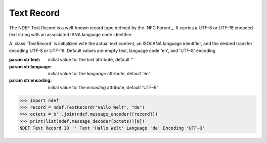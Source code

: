 .. -*- mode: rst; fill-column: 80 -*-

Text Record
-----------

The NDEF Text Record is a well-known record type defined by the `NFC Forum`_. It
carries a UTF-8 or UTF-16 encoded text string with an associated IANA language
code identifier.

.. class:: TextRecord(text='', language='en', encoding='UTF-8')

   A :class:`TextRecord` is initialized with the actual text content, an
   ISO/IANA language identifier, and the desired transfer encoding UTF-8 or
   UTF-16. Default values are empty text, language code 'en', and 'UTF-8'
   encoding.

   :param str text: initial value for the `text` attribute, default ''
   :param str language: initial value for the `language` attribute, default 'en'
   :param str encoding: initial value for the `encoding` attribute, default 'UTF-8'

   .. attribute:: type

      The Text Record type is ``urn:nfc:wkt:T``.

   .. attribute:: name

      Value of the NDEF Record ID field, an empty `str` if not set.

   .. attribute:: data

      A `bytes` object containing the NDEF Record PAYLOAD encoded from the
      current attributes.

   .. attribute:: text

      The decoded or set text string value.

   .. attribute:: language

      The decoded or set IANA language code identifier.

   .. attribute:: encoding

      The transfer encoding of the text string. Either 'UTF-8' or 'UTF-16'.

   >>> import ndef
   >>> record = ndef.TextRecord("Hallo Welt", "de")
   >>> octets = b''.join(ndef.message_encoder([record]))
   >>> print(list(ndef.message_decoder(octets))[0])
   NDEF Text Record ID '' Text 'Hallo Welt' Language 'de' Encoding 'UTF-8'

